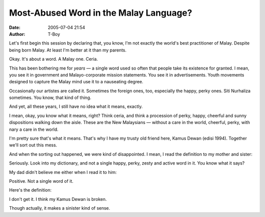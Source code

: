 Most-Abused Word in the Malay Language?
#######################################
:date: 2005-07-04 21:54
:author: T-Boy

Let's first begin this session by declaring that, you know, I'm not
exactly the world's best practitioner of Malay. Despite being born
Malay. At least I'm better at it than my parents.

.. raw:: html

   </p>

Okay. It's about a word. A Malay one. Ceria.

.. raw:: html

   </p>

This has been bothering me for *years* — a single word used so often
that people take its existence for granted. I mean, you see it in
government and Malayo-corporate mission statements. You see it in
advertisements. Youth movements designed to capture the Malay mind use
it to a nauseating degree.

.. raw:: html

   </p>

Occasionally our artistes are called it. Sometimes the foreign ones,
too, especially the happy, perky ones. Siti Nurhaliza sometimes. You
know, that kind of thing.

.. raw:: html

   </p>

And yet, all these years, I still have no idea what it means, exactly.

.. raw:: html

   </p>

I mean, okay, you know what it means, right? Think ceria, and think a
procession of perky, happy, cheerful and sunny dispositions walking down
the aisle. These are the New Malaysians — without a care in the world,
cheerful, perky, with nary a care in the world.

.. raw:: html

   </p>

I'm pretty sure that's what it means. That's why I have my trusty old
friend here, Kamus Dewan (edisi 1994). Together we'll sort out this
mess.

.. raw:: html

   </p>

And when the sorting out happened, we were kind of disappointed. I mean,
I read the definition to my mother and sister:

.. raw:: html

   </p>

.. raw:: html

   <p>

    .. raw:: html

       </p>

    “It isn't cheerful?”

    .. raw:: html

       </p>

    “You're kidding me. Aren't there other definitions?”

    .. raw:: html

       </p>

    “That's messed up.”

    .. raw:: html

       </p>

    .. raw:: html

       <p>

.. raw:: html

   </p>

Seriously. Look into my dictionary, and not a single happy, perky, zesty
and active word in it. You know what it says?

My dad didn't believe me either when I read it to him:

.. raw:: html

   <p>

    .. raw:: html

       </p>

    “What rubbish. Are you sure?”

    .. raw:: html

       </p>

    .. raw:: html

       <p>

.. raw:: html

   </p>

Positive. Not a single word of it.

.. raw:: html

   </p>

Here's the definition:

.. raw:: html

   </p>

.. raw:: html

   <p>

    .. raw:: html

       </p>

    **ceria I** sl tidak bernoda, bersih, suci, murni; **menceriakan**
    membersihkan, memurnikan, menyucikan.

    .. raw:: html

       </p>

    .. raw:: html

       <p>

.. raw:: html

   </p>

I don't get it. I think my Kamus Dewan is broken.

.. raw:: html

   </p>

Though actually, it makes a sinister kind of sense.

.. raw:: html

   </p>

